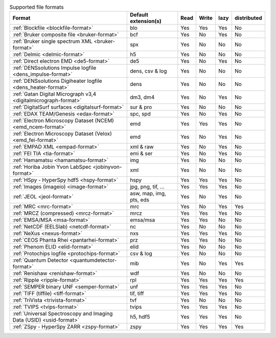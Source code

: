 
.. table:: Supported file formats

    +---------------------------------------------------------------------+-------------------------+--------+--------+--------+-------------+
    | Format                                                              | Default extension(s)    | Read   | Write  | lazy   | distributed |
    +=====================================================================+=========================+========+========+========+=============+
    | :ref:`Blockfile <blockfile-format>`                                 | blo                     |    Yes |    Yes |    Yes |   No        |
    +---------------------------------------------------------------------+-------------------------+--------+--------+--------+-------------+
    | :ref:`Bruker composite file <bruker-format>`                        | bcf                     |    Yes |    No  |    Yes |   No        |
    +---------------------------------------------------------------------+-------------------------+--------+--------+--------+-------------+
    | :ref:`Bruker single spectrum XML <bruker-format>`                   | spx                     |    Yes |    No  |    No  |   No        |
    +---------------------------------------------------------------------+-------------------------+--------+--------+--------+-------------+
    | :ref:`Delmic <delmic-format>`                                       | h5                      |    Yes |    No  |    No  |   No        |
    +---------------------------------------------------------------------+-------------------------+--------+--------+--------+-------------+
    | :ref:`Direct electron EMD <de5-format>`                             | de5                     |    Yes |    No  |    Yes |   No        |
    +---------------------------------------------------------------------+-------------------------+--------+--------+--------+-------------+
    | :ref:`DENSsolutions Impulse logfile <dens_impulse-format>`          | dens, csv & log         |    Yes |    No  |    No  |   No        |
    +---------------------------------------------------------------------+-------------------------+--------+--------+--------+-------------+
    | :ref:`DENSsolutions Digiheater logfile <dens_heater-format>`        | dens                    |    Yes |    No  |    No  |   No        |
    +---------------------------------------------------------------------+-------------------------+--------+--------+--------+-------------+
    | :ref:`Gatan Digital Micrograph v3,4 <digitalmicrograph-format>`     | dm3, dm4                |    Yes |    No  |    Yes |   No        |
    +---------------------------------------------------------------------+-------------------------+--------+--------+--------+-------------+
    | :ref:`DigitalSurf surfaces <digitalsurf-format>`                    | sur & pro               |    Yes |    No  |    No  |   No        |
    +---------------------------------------------------------------------+-------------------------+--------+--------+--------+-------------+
    | :ref:`EDAX TEAM/Genesis <edax-format>`                              | spc, spd                |    Yes |    No  |    Yes |   No        |
    +---------------------------------------------------------------------+-------------------------+--------+--------+--------+-------------+
    | :ref:`Electron Microscopy Dataset (NCEM) <emd_ncem-format>`         | emd                     |    Yes |    Yes |    Yes |   No        |
    +---------------------------------------------------------------------+-------------------------+--------+--------+--------+-------------+
    | :ref:`Electron Microscopy Dataset (Velox) <emd_fei-format>`         | emd                     |    Yes |    No  |    Yes |   No        |
    +---------------------------------------------------------------------+-------------------------+--------+--------+--------+-------------+
    | :ref:`EMPAD XML <empad-format>`                                     | xml & raw               |    Yes |    No  |   Yes  |   No        |
    +---------------------------------------------------------------------+-------------------------+--------+--------+--------+-------------+
    | :ref:`FEI TIA <tia-format>`                                         | emi & ser               |    Yes |    No  |    Yes |   No        |
    +---------------------------------------------------------------------+-------------------------+--------+--------+--------+-------------+
    | :ref:`Hamamatsu <hamamatsu-format>`                                 | img                     |    Yes |    No  |    No  |   No        |
    +---------------------------------------------------------------------+-------------------------+--------+--------+--------+-------------+
    | :ref:`Horiba Jobin Yvon LabSpec <jobinyvon-format>`                 | xml                     |    Yes |    No  |    No  |   No        |
    +---------------------------------------------------------------------+-------------------------+--------+--------+--------+-------------+
    | :ref:`HSpy - HyperSpy hdf5 <hspy-format>`                           | hspy                    |    Yes |    Yes |    Yes |   No        |
    +---------------------------------------------------------------------+-------------------------+--------+--------+--------+-------------+
    | :ref:`Images (imageio) <image-format>`                              | jpg, png, tif, ...      |    Yes |    Yes |    Yes |   No        |
    +---------------------------------------------------------------------+-------------------------+--------+--------+--------+-------------+
    | :ref:`JEOL <jeol-format>`                                           | asw, map, img, pts, eds |    Yes |    No  |    Yes |   No        |
    +---------------------------------------------------------------------+-------------------------+--------+--------+--------+-------------+
    | :ref:`MRC <mrc-format>`                                             | mrc                     |    Yes |    No  |    Yes |   Yes       |
    +---------------------------------------------------------------------+-------------------------+--------+--------+--------+-------------+
    | :ref:`MRCZ (compressed) <mrcz-format>`                              | mrcz                    |    Yes |    Yes |    Yes |   No        |
    +---------------------------------------------------------------------+-------------------------+--------+--------+--------+-------------+
    | :ref:`EMSA/MSA <msa-format>`                                        | emsa/msa                |    Yes |    Yes |    No  |   No        |
    +---------------------------------------------------------------------+-------------------------+--------+--------+--------+-------------+
    | :ref:`NetCDF (EELSlab) <netcdf-format>`                             | nc                      |    Yes |    No  |    No  |   No        |
    +---------------------------------------------------------------------+-------------------------+--------+--------+--------+-------------+
    | :ref:`NeXus <nexus-format>`                                         | nxs                     |    Yes |   Yes  |   Yes  |   No        |
    +---------------------------------------------------------------------+-------------------------+--------+--------+--------+-------------+
    | :ref:`CEOS Phanta Rhei <pantarhei-format>`                          | prz                     |    Yes |   Yes  |    No  |   No        |
    +---------------------------------------------------------------------+-------------------------+--------+--------+--------+-------------+
    | :ref:`Phenom ELID <elid-format>`                                    | elid                    |    Yes |    No  |    No  |   No        |
    +---------------------------------------------------------------------+-------------------------+--------+--------+--------+-------------+
    | :ref:`Protochips logfile <protochips-format>`                       | csv & log               |    Yes |    No  |    No  |   No        |
    +---------------------------------------------------------------------+-------------------------+--------+--------+--------+-------------+
    | :ref:`Quantum Detector <quantumdetector-format>`                    | mib                     |    Yes |    No  |    Yes |   Yes       |
    +---------------------------------------------------------------------+-------------------------+--------+--------+--------+-------------+
    | :ref:`Renishaw <renishaw-format>`                                   | wdf                     |    Yes |    No  |    No  |   No        |
    +---------------------------------------------------------------------+-------------------------+--------+--------+--------+-------------+
    | :ref:`Ripple <ripple-format>`                                       | rpl                     |    Yes |    Yes |    Yes |   Yes       |
    +---------------------------------------------------------------------+-------------------------+--------+--------+--------+-------------+
    | :ref:`SEMPER binary UNF <semper-format>`                            | unf                     |    Yes |    Yes |    Yes |   No        |
    +---------------------------------------------------------------------+-------------------------+--------+--------+--------+-------------+
    | :ref:`TIFF (tiffile) <tiff-format>`                                 | tif, tiff               |    Yes |    Yes |    Yes |   No        |
    +---------------------------------------------------------------------+-------------------------+--------+--------+--------+-------------+
    | :ref:`TriVista <trivista-format>`                                   | tvf                     |    Yes |    No  |    No  |   No        |
    +---------------------------------------------------------------------+-------------------------+--------+--------+--------+-------------+
    | :ref:`TVIPS <tvips-format>`                                         | tvips                   |    Yes |    Yes |   Yes  |   No        |
    +---------------------------------------------------------------------+-------------------------+--------+--------+--------+-------------+
    | :ref:`Universal Spectroscopy and Imaging Data (USID) <usid-format>` | h5, hdf5                |    Yes |   Yes  |   Yes  |   No        |
    +---------------------------------------------------------------------+-------------------------+--------+--------+--------+-------------+
    | :ref:`ZSpy - HyperSpy ZARR <zspy-format>`                           | zspy                    |    Yes |    Yes |    Yes |   Yes       |
    +---------------------------------------------------------------------+-------------------------+--------+--------+--------+-------------+
